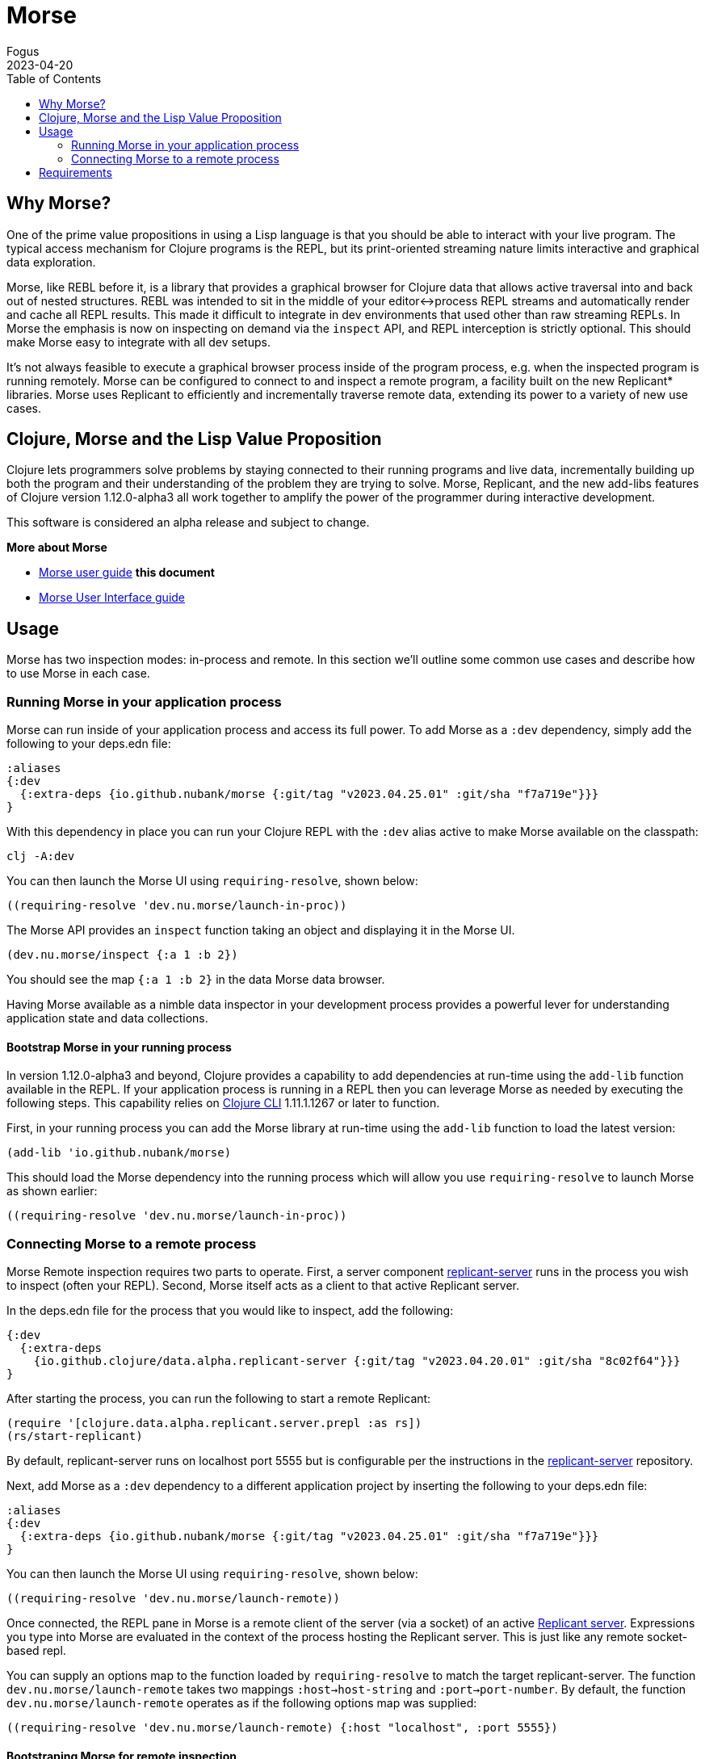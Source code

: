 = Morse
Fogus
2023-04-20
:type: guides
:toc: macro
:icons: font

ifdef::env-github,env-browser[:outfilesuffix: .adoc]

toc::[]

[[introduction]]

== Why Morse?
One of the prime value propositions in using a Lisp language is that you should be able to interact with your live program. The typical access mechanism for Clojure programs is the REPL, but its print-oriented streaming nature limits interactive and graphical data exploration.

Morse, like REBL before it, is a library that provides a graphical browser for Clojure data that allows active traversal into and back out of nested structures. REBL was intended to sit in the middle of your editor<->process REPL streams and automatically render and cache all REPL results. This made it difficult to integrate in dev environments that used other than raw streaming REPLs. In Morse the emphasis is now on inspecting on demand via the `inspect` API, and REPL interception is strictly optional. This should make Morse easy to integrate with all dev setups.

It's not always feasible to execute a graphical browser process inside of the program process, e.g. when the inspected program is running remotely. Morse can be configured to connect to and inspect a remote program, a facility built on the new Replicant* libraries. Morse uses Replicant to efficiently and incrementally traverse remote data, extending its power to a variety of new use cases.

== Clojure, Morse and the Lisp Value Proposition
Clojure lets programmers solve problems by staying connected to their running programs and live data, incrementally building up both the program and their understanding of the problem they are trying to solve. Morse, Replicant, and the new add-libs features of Clojure version 1.12.0-alpha3 all work together to amplify the power of the programmer during interactive development.

This software is considered an alpha release and subject to change.

**More about Morse**

* link:./ui.adoc[Morse user guide] *this document*
* link:./ui.adoc[Morse User Interface guide]

== Usage

Morse has two inspection modes: in-process and remote. In this section we'll outline some common use cases and describe how to use Morse in each case.

[[in-proc]]
=== Running Morse in your application process

Morse can run inside of your application process and access its full power. To add Morse as a `:dev` dependency, simply add the following to your deps.edn file:

[source,clojure]
----
:aliases
{:dev
  {:extra-deps {io.github.nubank/morse {:git/tag "v2023.04.25.01" :git/sha "f7a719e"}}}
}
----

With this dependency in place you can run your Clojure REPL with the `:dev` alias active to make Morse available on the classpath:

[source,bash]
----
clj -A:dev
----

You can then launch the Morse UI using `requiring-resolve`, shown below:

[source,clojure]
----
((requiring-resolve 'dev.nu.morse/launch-in-proc))
----

The Morse API provides an `inspect` function taking an object and displaying it in the Morse UI. 

[source,clojure]
----
(dev.nu.morse/inspect {:a 1 :b 2})
----

You should see the map `{:a 1 :b 2}` in the data Morse data browser.

Having Morse available as a nimble data inspector in your development process provides a powerful lever for understanding application state and data collections.

==== Bootstrap Morse in your running process

In version 1.12.0-alpha3 and beyond, Clojure provides a capability to add dependencies at run-time using the `add-lib` function available in the REPL. If your application process is running in a REPL then you can leverage Morse as needed by executing the following steps. This capability relies on https://clojure.org/guides/deps_and_cli[Clojure CLI] 1.11.1.1267 or later to function.

First, in your running process you can add the Morse library at run-time using the `add-lib` function to load the latest version:

[source,clojure]
----
(add-lib 'io.github.nubank/morse)
----

This should load the Morse dependency into the running process which will allow you use `requiring-resolve` to launch Morse as shown earlier:

[source,clojure]
----
((requiring-resolve 'dev.nu.morse/launch-in-proc))
----

[[out-of-process]]
=== Connecting Morse to a remote process

Morse Remote inspection requires two parts to operate. First, a server component link:https://github.com/clojure/replicant-server[replicant-server] runs in the process you wish to inspect (often your REPL). Second, Morse itself acts as a client to that active Replicant server.

In the deps.edn file for the process that you would like to inspect, add the following:

[source,clojure]
----
{:dev
  {:extra-deps
    {io.github.clojure/data.alpha.replicant-server {:git/tag "v2023.04.20.01" :git/sha "8c02f64"}}}
}
----

After starting the process, you can run the following to start a remote Replicant:

[source, clojure]
----
(require '[clojure.data.alpha.replicant.server.prepl :as rs])
(rs/start-replicant)
----

By default, replicant-server runs on localhost port 5555 but is configurable per the instructions in the link:https://github.com/clojure/replicant-server[replicant-server] repository.

Next, add Morse as a `:dev` dependency to a different application project by inserting the following to your deps.edn file:

[source,clojure]
----
:aliases
{:dev
  {:extra-deps {io.github.nubank/morse {:git/tag "v2023.04.25.01" :git/sha "f7a719e"}}}
}
----

You can then launch the Morse UI using `requiring-resolve`, shown below:

[source,clojure]
----
((requiring-resolve 'dev.nu.morse/launch-remote))
----

Once connected, the REPL pane in Morse is a remote client of the server (via a socket) of an active link:https://github.com/clojure/data.alpha.replicant-server[Replicant server]. Expressions you type into Morse are evaluated in the context of the process hosting the Replicant server. This is just like any remote socket-based repl.

You can supply an options map to the function loaded by `requiring-resolve` to match the target replicant-server. The function `dev.nu.morse/launch-remote` takes two mappings `:host->host-string` and `:port->port-number`. By default, the function `dev.nu.morse/launch-remote` operates as if the following options map was supplied:

[source,clojure]
----
((requiring-resolve 'dev.nu.morse/launch-remote) {:host "localhost", :port 5555})
----

[[out-of-process-bootstrap]]
==== Bootstraping Morse for remote inspection

In version 1.12.0-alpha3 and beyond, Clojure provides a capability to add dependencies at run-time using the `add-lib` function available in the REPL. If your application process is running in a REPL then you can leverage Morse as needed by executing the following steps. This capability relies on https://clojure.org/guides/deps_and_cli[Clojure CLI] 1.11.1.1267 or later to function.

First, in your running process you can add the link:https://github.com/clojure/data.alpha.replicant-server[replicant-server] library at run-time using the `add-lib` function to load the latest version:

[source,clojure]
----
(add-lib 'io.github.clojure/data.alpha.replicant-server)
----

This should load the replicant-server dependency into the running process which will allow you to `require` the Replicant namespace and start as server as outlined in the previous section.

Next, in a separate process you can add the Morse library at run-time using the `add-lib` function to load the latest version:

[source,clojure]
----
(add-lib 'io.github.nubank/morse)
----

This should load the Morse dependency into the running process which will allow you use `requiring-resolve` to launch Morse as shown earlier:

[source,clojure]
----
((requiring-resolve 'dev.nu.morse/launch-remote))
----

[[tool-install]]
==== Installing Morse as a Clojure CLI tool

Morse is available as a Clojure CLI tool and may be installed and upgraded via:

    clj -Ttools install-latest :lib io.github.nubank/morse :as morse

That command installs a tool named "morse" that you can launch via:

    clj -Tmorse morse <options>

The <options> are optional mappings `:host->host-string` and `:port->port-number` mappings. If omitted, <options> default to `:host '"localhost"' :port 5555`.

[[requirements]]
== Requirements

* Clojure, 1.10.0 or higher
* Java 11 or higher



